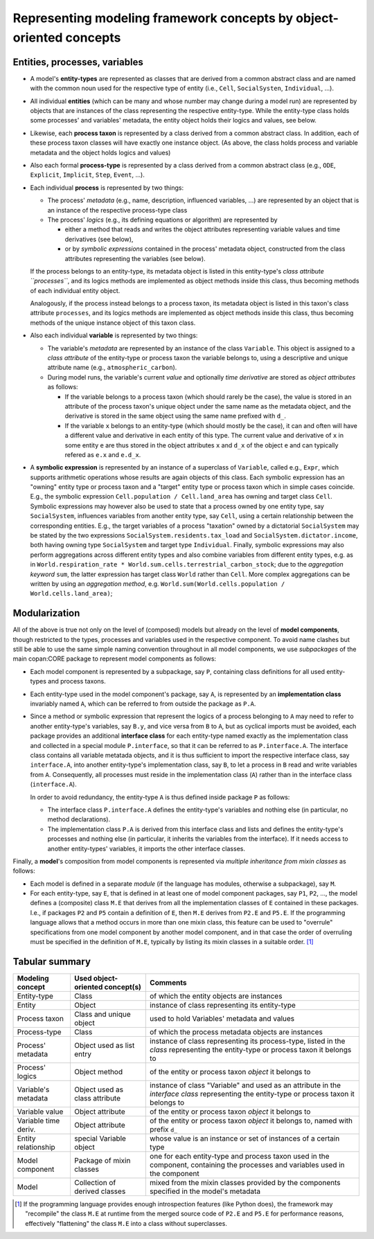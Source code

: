 Representing modeling framework concepts by object-oriented concepts
====================================================================


Entities, processes, variables
------------------------------

-  A model's **entity-types** are represented as classes that are derived from a common abstract class
   and are named with the common noun used for the respective type of entity (i.e., ``Cell``, ``SocialSysten``, ``Individual``, ...).

-  All individual **entities** (which can be many and whose number may change during a model run)
   are represented by objects that are instances of the class representing the respective entity-type.
   While the entity-type class holds some processes' and variables' metadata, the entity object holds their logics and values, see below.

-  Likewise, each **process taxon** is represented by a class derived from a common abstract class.
   In addition, each of these process taxon classes will have exactly one instance object.
   (As above, the class holds process and variable metadata and the object holds logics and values)

-  Also each formal **process-type** is represented by a class derived from a common abstract class
   (e.g., ``ODE``, ``Explicit``, ``Implicit``, ``Step``, ``Event``, ...).

-  Each individual **process** is represented by two things:

   -  The process' *metadata* (e.g., name, description, influenced variables, ...)
      are represented by an object that is an instance of the respective process-type class

   -  The process' *logics* (e.g., its defining equations or algorithm)
      are represented by 
      
      -  either a method that reads and writes the object attributes representing variable values and time derivatives (see below),
      
      -  or by *symbolic expressions* contained in the process' metadata object, 
         constructed from the class attributes representing the variables (see below).  

   If the process belongs to an entity-type, its metadata object is listed in this entity-type's *class attribute ``processes``*,
   and its logics methods are implemented as object methods inside this class, thus becoming methods of each individual entity object.

   Analogously,
   if the process instead belongs to a process taxon, its metadata object is listed in this taxon's class attribute ``processes``,
   and its logics methods are implemented as object methods inside this class, thus becoming methods of the unique instance object of this taxon class.

-  Also each individual **variable** is represented by two things:

   -  The variable's *metadata* are represented by an instance of the class ``Variable``.
      This object is assigned to a *class attribute* of the entity-type or process taxon the variable belongs to,
      using a descriptive and unique attribute name (e.g., ``atmospheric_carbon``).
      
   -  During model runs, the variable's current *value* and optionally *time derivative* are stored as *object attributes* as follows:

      -  If the variable belongs to a process taxon (which should rarely be the case),
         the value is stored in an attribute of the process taxon's unique object under the same name as the metadata object,
         and the derivative is stored in the same object using the same name prefixed with ``d_``.

      -  If the variable ``x`` belongs to an entity-type (which should mostly be the case),
         it can and often will have a different value and derivative in each entity of this type.
         The current value and derivative of ``x`` in some entity ``e`` are thus stored in the object attributes ``x`` and ``d_x`` of the object ``e``
         and can typically refered as ``e.x`` and ``e.d_x``.

-  A **symbolic expression** is represented by an instance of a superclass of ``Variable``, called e.g., ``Expr``, 
   which supports arithmetic operations whose results are again objects of this class. 
   Each symbolic expression has an "owning" entity type or process taxon and a "target" entity type or process taxon 
   which in simple cases coincide.
   E.g., the symbolic expression ``Cell.population / Cell.land_area`` has owning and target class ``Cell``.
   Symbolic expressions may however also be used to state that a process owned by one entity type, say ``SocialSystem``,
   influences variables from another entity type, say ``Cell``, using a certain relationship between the corresponding entities.
   E.g., the target variables of a process "taxation" owned by a dictatorial ``SocialSystem`` may be stated by the two expressions
   ``SocialSystem.residents.tax_load`` and ``SocialSystem.dictator.income``,
   both having owning type ``SocialSystem`` and target type ``Individual``.
   Finally, symbolic expressions may also perform aggregations across different entity types
   and also combine variables from different entity types, e.g. as in
   ``World.respiration_rate * World.sum.cells.terrestrial_carbon_stock``;
   due to the *aggregation keyword* ``sum``, the latter expression has target class ``World`` rather than ``Cell``.
   More complex aggregations can be written by using an *aggregation method*,
   e.g. ``World.sum(World.cells.population / World.cells.land_area)``;


Modularization
--------------

All of the above is true not only on the level of (composed) models
but already on the level of **model components**, though restricted to the types, processes and variables used in the respective component.
To avoid name clashes but still be able to use the same simple naming convention throughout in all model components,
we use *subpackages* of the main copan:\CORE package to represent model components as follows:

-  Each model component is represented by a subpackage, say ``P``, containing class definitions for all used entity-types and process taxons.

-  Each entity-type used in the model component's package, say ``A``,
   is represented by an **implementation class** invariably named ``A``,
   which can be referred to from outside the package as ``P.A``.

-  Since a method or symbolic expression that represent the logics of a process belonging to ``A``
   may need to refer to another entity-type's variables, say ``B.y``, and vice versa from ``B`` to ``A``,
   but as cyclical imports must be avoided,
   each package provides an additional **interface class** for each entity-type named exactly as the implementation class
   and collected in a special module ``P.interface``, so that it can be referred to as ``P.interface.A``.
   The interface class contains all variable metatada objects,
   and it is thus sufficient to import the respective interface class, say ``interface.A``,
   into another entity-type's implementation class, say ``B``,
   to let a process in ``B`` read and write variables from ``A``.
   Consequently, all processes must reside in the implementation class (``A``)
   rather than in the interface class (``interface.A``).

   In order to avoid redundancy, the entity-type ``A`` is thus defined inside package ``P`` as follows:

   -  The interface class ``P.interface.A`` defines the entity-type's variables
      and nothing else (in particular, no method declarations).

   -  The implementation class ``P.A`` is derived from this interface class
      and lists and defines the entity-type's processes and nothing else
      (in particular, it inherits the variables from the interface).
      If it needs access to another entity-types' variables, it imports the other interface classes.

Finally, a **model**'s composition from model components is represented via *multiple inheritance from mixin classes* as follows:

-  Each model is defined in a separate *module* (if the language has modules, otherwise a subpackage), say ``M``.

-  For each entity-type, say ``E``, that is defined in at least one of model component packages, say ``P1``, ``P2``, ...,
   the model defines a (composite) class ``M.E`` that derives from all the implementation classes of ``E`` contained in these packages.
   I.e., if packages ``P2`` and ``P5`` contain a definition of ``E``, then ``M.E`` derives from ``P2.E`` and ``P5.E``.
   If the programming language allows that a method occurs in more than one mixin class,
   this feature can be used to "overrule" specifications from one model component by another model component,
   and in that case the order of overruling must be specified in the definition of ``M.E``,
   typically by listing its mixin classes in a suitable order. [#]_


Tabular summary
---------------

==================== ================================ ====================================================================================================================================================
Modeling concept     Used object-oriented concept(s)  Comments
==================== ================================ ====================================================================================================================================================
Entity-type          Class                            of which the entity objects are instances
Entity               Object                           instance of class representing its entity-type
Process taxon        Class and unique object          used to hold Variables' metadata and values
Process-type         Class                            of which the process metadata objects are instances
Process' metadata    Object used as list entry        instance of class representing its process-type, listed in the *class* representing the entity-type or process taxon it belongs to
Process' logics      Object method                    of the entity or process taxon *object* it belongs to
Variable's metadata  Object used as class attribute   instance of class "Variable" and used as an attribute in the *interface class* representing the entity-type or process taxon it belongs to
Variable value       Object attribute                 of the entity or process taxon *object* it belongs to
Variable time deriv. Object attribute                 of the entity or process taxon *object* it belongs to, named with prefix ``d_``
Entity relationship  special Variable object          whose value is an instance or set of instances of a certain type
Model component      Package of mixin classes         one for each entity-type and process taxon used in the component, containing the processes and variables used in the component
Model                Collection of derived classes    mixed from the mixin classes provided by the components specified in the model's metadata
==================== ================================ ====================================================================================================================================================


.. [#]   If the programming language provides enough introspection features (like Python does),
         the framework may "recompile" the class ``M.E`` at runtime from the merged source code of ``P2.E`` and ``P5.E``
         for performance reasons, effectively "flattening" the class ``M.E`` into a class without superclasses.
